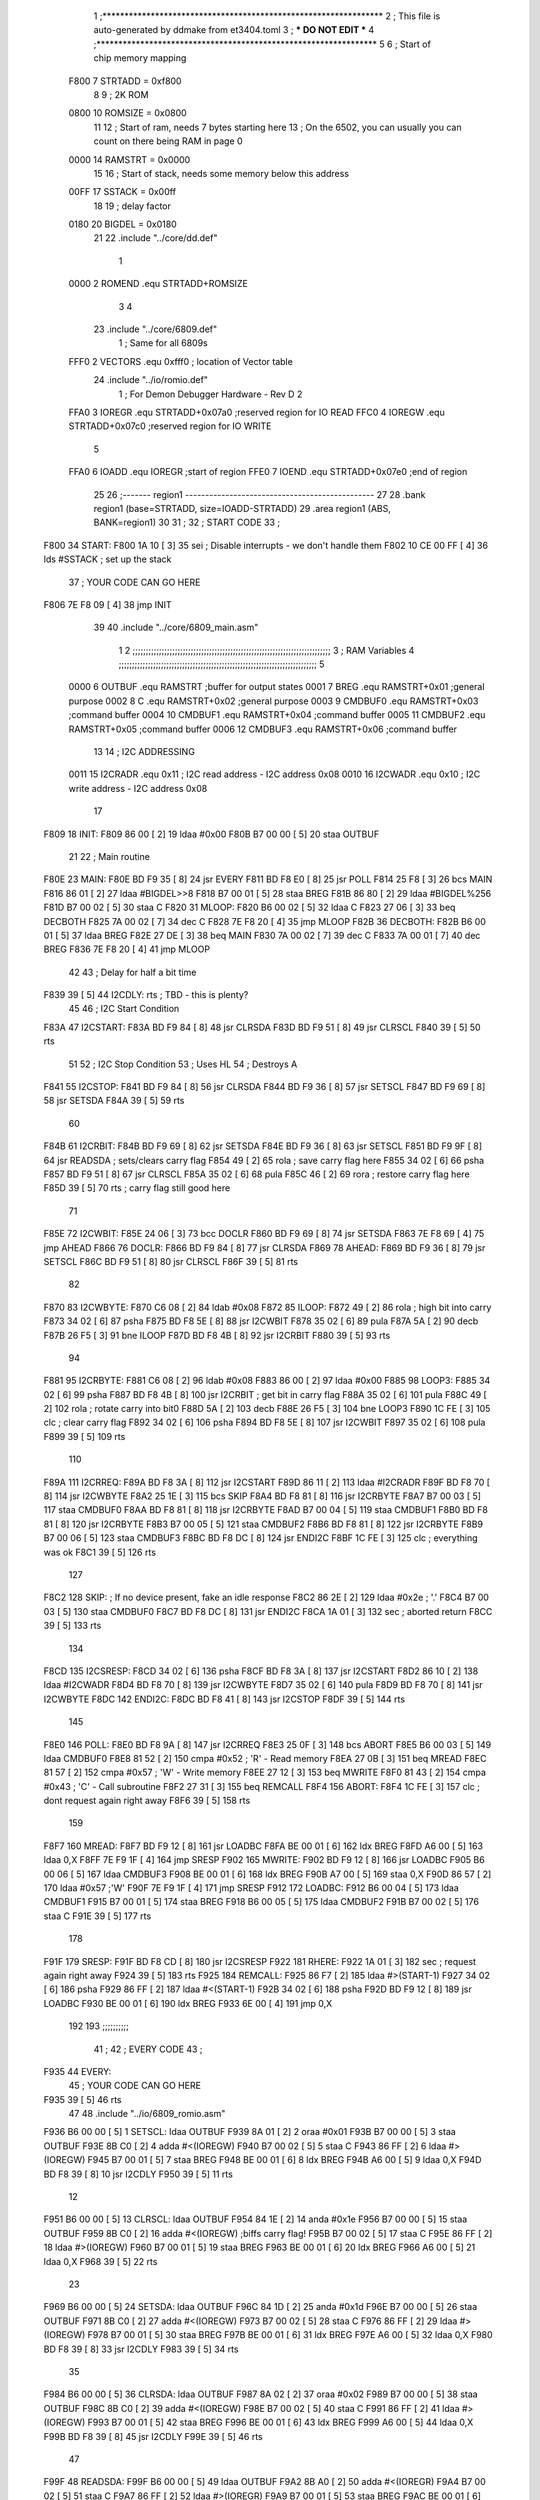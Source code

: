                               1 ;****************************************************************
                              2 ; This file is auto-generated by ddmake from et3404.toml
                              3 ; *** DO NOT EDIT ***
                              4 ;****************************************************************
                              5 
                              6 ; Start of chip memory mapping
                     F800     7 STRTADD = 0xf800
                              8 
                              9 ; 2K ROM
                     0800    10 ROMSIZE = 0x0800
                             11 
                             12 ; Start of ram, needs 7 bytes starting here
                             13 ; On the 6502, you can usually you can count on there being RAM in page 0
                     0000    14 RAMSTRT = 0x0000
                             15 
                             16 ; Start of stack, needs some memory below this address
                     00FF    17 SSTACK = 0x00ff
                             18 
                             19 ; delay factor
                     0180    20 BIGDEL = 0x0180
                             21 
                             22         .include "../core/dd.def"
                              1 
                     0000     2 ROMEND  .equ    STRTADD+ROMSIZE
                              3 
                              4 
                             23         .include "../core/6809.def"
                              1 ; Same for all 6809s
                     FFF0     2 VECTORS .equ    0xfff0      ; location of Vector table
                             24         .include "../io/romio.def"
                              1 ; For Demon Debugger Hardware - Rev D 
                              2 
                     FFA0     3 IOREGR   .equ   STRTADD+0x07a0    ;reserved region for IO READ
                     FFC0     4 IOREGW   .equ   STRTADD+0x07c0    ;reserved region for IO WRITE
                              5 
                     FFA0     6 IOADD    .equ   IOREGR            ;start of region
                     FFE0     7 IOEND    .equ   STRTADD+0x07e0    ;end of region
                             25 
                             26 ;------- region1  -----------------------------------------------
                             27 
                             28         .bank   region1 (base=STRTADD, size=IOADD-STRTADD)
                             29         .area   region1 (ABS, BANK=region1)
                             30 
                             31 ;
                             32 ;       START CODE
                             33 ;
   F800                      34 START:
   F800 1A 10         [ 3]   35         sei              ; Disable interrupts - we don't handle them
   F802 10 CE 00 FF   [ 4]   36         lds     #SSTACK  ; set up the stack
                             37 ;       YOUR CODE CAN GO HERE
   F806 7E F8 09      [ 4]   38         jmp     INIT
                             39 
                             40         .include "../core/6809_main.asm"
                              1 
                              2 ;;;;;;;;;;;;;;;;;;;;;;;;;;;;;;;;;;;;;;;;;;;;;;;;;;;;;;;;;;;;;;;;;;;;;;;;;;;
                              3 ; RAM Variables 
                              4 ;;;;;;;;;;;;;;;;;;;;;;;;;;;;;;;;;;;;;;;;;;;;;;;;;;;;;;;;;;;;;;;;;;;;;;;;;;;
                              5 
                     0000     6 OUTBUF  .equ    RAMSTRT         ;buffer for output states
                     0001     7 BREG    .equ    RAMSTRT+0x01    ;general purpose
                     0002     8 C       .equ    RAMSTRT+0x02    ;general purpose
                     0003     9 CMDBUF0 .equ    RAMSTRT+0x03    ;command buffer
                     0004    10 CMDBUF1 .equ    RAMSTRT+0x04    ;command buffer
                     0005    11 CMDBUF2 .equ    RAMSTRT+0x05    ;command buffer
                     0006    12 CMDBUF3 .equ    RAMSTRT+0x06    ;command buffer
                             13 
                             14 ; I2C ADDRESSING
                     0011    15 I2CRADR .equ    0x11        ; I2C read address  - I2C address 0x08
                     0010    16 I2CWADR .equ    0x10        ; I2C write address - I2C address 0x08
                             17 
   F809                      18 INIT:
   F809 86 00         [ 2]   19         ldaa    #0x00
   F80B B7 00 00      [ 5]   20         staa    OUTBUF
                             21 
                             22 ; Main routine
   F80E                      23 MAIN:
   F80E BD F9 35      [ 8]   24         jsr     EVERY
   F811 BD F8 E0      [ 8]   25         jsr     POLL
   F814 25 F8         [ 3]   26         bcs     MAIN
   F816 86 01         [ 2]   27         ldaa    #BIGDEL>>8
   F818 B7 00 01      [ 5]   28         staa    BREG
   F81B 86 80         [ 2]   29         ldaa    #BIGDEL%256
   F81D B7 00 02      [ 5]   30         staa    C
   F820                      31 MLOOP:
   F820 B6 00 02      [ 5]   32         ldaa    C
   F823 27 06         [ 3]   33         beq     DECBOTH
   F825 7A 00 02      [ 7]   34         dec     C
   F828 7E F8 20      [ 4]   35         jmp     MLOOP
   F82B                      36 DECBOTH:
   F82B B6 00 01      [ 5]   37         ldaa    BREG
   F82E 27 DE         [ 3]   38         beq     MAIN
   F830 7A 00 02      [ 7]   39         dec     C
   F833 7A 00 01      [ 7]   40         dec     BREG
   F836 7E F8 20      [ 4]   41         jmp     MLOOP
                             42 
                             43 ; Delay for half a bit time
   F839 39            [ 5]   44 I2CDLY: rts             ; TBD - this is plenty?
                             45 
                             46 ; I2C Start Condition
   F83A                      47 I2CSTART:
   F83A BD F9 84      [ 8]   48         jsr    CLRSDA      
   F83D BD F9 51      [ 8]   49         jsr    CLRSCL
   F840 39            [ 5]   50         rts
                             51 
                             52 ; I2C Stop Condition
                             53 ; Uses HL
                             54 ; Destroys A
   F841                      55 I2CSTOP:
   F841 BD F9 84      [ 8]   56         jsr    CLRSDA
   F844 BD F9 36      [ 8]   57         jsr    SETSCL
   F847 BD F9 69      [ 8]   58         jsr    SETSDA
   F84A 39            [ 5]   59         rts
                             60         
   F84B                      61 I2CRBIT:
   F84B BD F9 69      [ 8]   62         jsr     SETSDA
   F84E BD F9 36      [ 8]   63         jsr     SETSCL
   F851 BD F9 9F      [ 8]   64         jsr     READSDA ; sets/clears carry flag
   F854 49            [ 2]   65         rola            ; save carry flag here
   F855 34 02         [ 6]   66         psha
   F857 BD F9 51      [ 8]   67         jsr     CLRSCL
   F85A 35 02         [ 6]   68         pula
   F85C 46            [ 2]   69         rora            ; restore carry flag here
   F85D 39            [ 5]   70         rts             ; carry flag still good here
                             71 
   F85E                      72 I2CWBIT:
   F85E 24 06         [ 3]   73         bcc     DOCLR
   F860 BD F9 69      [ 8]   74         jsr     SETSDA
   F863 7E F8 69      [ 4]   75         jmp     AHEAD
   F866                      76 DOCLR:
   F866 BD F9 84      [ 8]   77         jsr     CLRSDA
   F869                      78 AHEAD:
   F869 BD F9 36      [ 8]   79         jsr     SETSCL
   F86C BD F9 51      [ 8]   80         jsr     CLRSCL
   F86F 39            [ 5]   81         rts
                             82         
   F870                      83 I2CWBYTE:
   F870 C6 08         [ 2]   84         ldab    #0x08   
   F872                      85 ILOOP:
   F872 49            [ 2]   86         rola                ; high bit into carry
   F873 34 02         [ 6]   87         psha
   F875 BD F8 5E      [ 8]   88         jsr     I2CWBIT
   F878 35 02         [ 6]   89         pula
   F87A 5A            [ 2]   90         decb
   F87B 26 F5         [ 3]   91         bne     ILOOP
   F87D BD F8 4B      [ 8]   92         jsr     I2CRBIT
   F880 39            [ 5]   93         rts
                             94         
   F881                      95 I2CRBYTE:
   F881 C6 08         [ 2]   96         ldab    #0x08
   F883 86 00         [ 2]   97         ldaa    #0x00
   F885                      98 LOOP3:
   F885 34 02         [ 6]   99         psha
   F887 BD F8 4B      [ 8]  100         jsr     I2CRBIT     ; get bit in carry flag
   F88A 35 02         [ 6]  101         pula
   F88C 49            [ 2]  102         rola                ; rotate carry into bit0
   F88D 5A            [ 2]  103         decb
   F88E 26 F5         [ 3]  104         bne     LOOP3
   F890 1C FE         [ 3]  105         clc                 ; clear carry flag 
   F892 34 02         [ 6]  106         psha             
   F894 BD F8 5E      [ 8]  107         jsr     I2CWBIT
   F897 35 02         [ 6]  108         pula
   F899 39            [ 5]  109         rts
                            110 
   F89A                     111 I2CRREQ:
   F89A BD F8 3A      [ 8]  112         jsr     I2CSTART
   F89D 86 11         [ 2]  113         ldaa    #I2CRADR
   F89F BD F8 70      [ 8]  114         jsr     I2CWBYTE
   F8A2 25 1E         [ 3]  115         bcs     SKIP
   F8A4 BD F8 81      [ 8]  116         jsr     I2CRBYTE
   F8A7 B7 00 03      [ 5]  117         staa    CMDBUF0
   F8AA BD F8 81      [ 8]  118         jsr     I2CRBYTE
   F8AD B7 00 04      [ 5]  119         staa    CMDBUF1
   F8B0 BD F8 81      [ 8]  120         jsr     I2CRBYTE
   F8B3 B7 00 05      [ 5]  121         staa    CMDBUF2
   F8B6 BD F8 81      [ 8]  122         jsr     I2CRBYTE
   F8B9 B7 00 06      [ 5]  123         staa    CMDBUF3
   F8BC BD F8 DC      [ 8]  124         jsr     ENDI2C
   F8BF 1C FE         [ 3]  125         clc                 ; everything was ok
   F8C1 39            [ 5]  126         rts
                            127     
   F8C2                     128 SKIP:                       ; If no device present, fake an idle response
   F8C2 86 2E         [ 2]  129         ldaa    #0x2e  ; '.'
   F8C4 B7 00 03      [ 5]  130         staa    CMDBUF0
   F8C7 BD F8 DC      [ 8]  131         jsr     ENDI2C
   F8CA 1A 01         [ 3]  132         sec                 ; aborted return
   F8CC 39            [ 5]  133         rts 
                            134 
   F8CD                     135 I2CSRESP:
   F8CD 34 02         [ 6]  136         psha
   F8CF BD F8 3A      [ 8]  137         jsr     I2CSTART
   F8D2 86 10         [ 2]  138         ldaa    #I2CWADR
   F8D4 BD F8 70      [ 8]  139         jsr     I2CWBYTE
   F8D7 35 02         [ 6]  140         pula
   F8D9 BD F8 70      [ 8]  141         jsr     I2CWBYTE
   F8DC                     142 ENDI2C:
   F8DC BD F8 41      [ 8]  143         jsr     I2CSTOP
   F8DF 39            [ 5]  144         rts
                            145 
   F8E0                     146 POLL:
   F8E0 BD F8 9A      [ 8]  147         jsr     I2CRREQ
   F8E3 25 0F         [ 3]  148         bcs     ABORT
   F8E5 B6 00 03      [ 5]  149         ldaa    CMDBUF0
   F8E8 81 52         [ 2]  150         cmpa    #0x52           ; 'R' - Read memory
   F8EA 27 0B         [ 3]  151         beq     MREAD
   F8EC 81 57         [ 2]  152         cmpa    #0x57           ; 'W' - Write memory
   F8EE 27 12         [ 3]  153         beq     MWRITE
   F8F0 81 43         [ 2]  154         cmpa    #0x43           ; 'C' - Call subroutine
   F8F2 27 31         [ 3]  155         beq     REMCALL
   F8F4                     156 ABORT:
   F8F4 1C FE         [ 3]  157         clc                     ; dont request again right away
   F8F6 39            [ 5]  158         rts
                            159 
   F8F7                     160 MREAD:
   F8F7 BD F9 12      [ 8]  161         jsr     LOADBC
   F8FA BE 00 01      [ 6]  162         ldx     BREG
   F8FD A6 00         [ 5]  163         ldaa    0,X
   F8FF 7E F9 1F      [ 4]  164         jmp     SRESP
   F902                     165 MWRITE:
   F902 BD F9 12      [ 8]  166         jsr     LOADBC
   F905 B6 00 06      [ 5]  167         ldaa    CMDBUF3
   F908 BE 00 01      [ 6]  168         ldx     BREG
   F90B A7 00         [ 5]  169         staa    0,X
   F90D 86 57         [ 2]  170         ldaa    #0x57   ;'W'
   F90F 7E F9 1F      [ 4]  171         jmp     SRESP
   F912                     172 LOADBC:
   F912 B6 00 04      [ 5]  173         ldaa    CMDBUF1
   F915 B7 00 01      [ 5]  174         staa    BREG
   F918 B6 00 05      [ 5]  175         ldaa    CMDBUF2
   F91B B7 00 02      [ 5]  176         staa    C
   F91E 39            [ 5]  177         rts
                            178         
   F91F                     179 SRESP:
   F91F BD F8 CD      [ 8]  180         jsr    I2CSRESP
   F922                     181 RHERE:
   F922 1A 01         [ 3]  182         sec                     ; request again right away
   F924 39            [ 5]  183         rts
   F925                     184 REMCALL:
   F925 86 F7         [ 2]  185         ldaa    #>(START-1)
   F927 34 02         [ 6]  186         psha
   F929 86 FF         [ 2]  187         ldaa    #<(START-1)
   F92B 34 02         [ 6]  188         psha
   F92D BD F9 12      [ 8]  189         jsr     LOADBC
   F930 BE 00 01      [ 6]  190         ldx     BREG
   F933 6E 00         [ 4]  191         jmp     0,X
                            192         
                            193 ;;;;;;;;;;
                             41 ;
                             42 ;       EVERY CODE
                             43 ;
   F935                      44 EVERY:
                             45 ;       YOUR CODE CAN GO HERE
   F935 39            [ 5]   46         rts
                             47 
                             48         .include "../io/6809_romio.asm"
   F936 B6 00 00      [ 5]    1 SETSCL: ldaa    OUTBUF
   F939 8A 01         [ 2]    2         oraa    #0x01
   F93B B7 00 00      [ 5]    3         staa    OUTBUF
   F93E 8B C0         [ 2]    4         adda    #<(IOREGW)
   F940 B7 00 02      [ 5]    5         staa    C
   F943 86 FF         [ 2]    6         ldaa    #>(IOREGW)
   F945 B7 00 01      [ 5]    7         staa    BREG
   F948 BE 00 01      [ 6]    8         ldx     BREG
   F94B A6 00         [ 5]    9         ldaa    0,X
   F94D BD F8 39      [ 8]   10         jsr     I2CDLY
   F950 39            [ 5]   11         rts
                             12 
   F951 B6 00 00      [ 5]   13 CLRSCL: ldaa    OUTBUF
   F954 84 1E         [ 2]   14         anda    #0x1e
   F956 B7 00 00      [ 5]   15         staa    OUTBUF
   F959 8B C0         [ 2]   16         adda    #<(IOREGW) ;biffs carry flag!
   F95B B7 00 02      [ 5]   17         staa    C
   F95E 86 FF         [ 2]   18         ldaa    #>(IOREGW)
   F960 B7 00 01      [ 5]   19         staa    BREG
   F963 BE 00 01      [ 6]   20         ldx     BREG
   F966 A6 00         [ 5]   21         ldaa    0,X
   F968 39            [ 5]   22         rts
                             23 
   F969 B6 00 00      [ 5]   24 SETSDA: ldaa    OUTBUF
   F96C 84 1D         [ 2]   25         anda    #0x1d
   F96E B7 00 00      [ 5]   26         staa    OUTBUF
   F971 8B C0         [ 2]   27         adda    #<(IOREGW)
   F973 B7 00 02      [ 5]   28         staa    C
   F976 86 FF         [ 2]   29         ldaa    #>(IOREGW)
   F978 B7 00 01      [ 5]   30         staa    BREG
   F97B BE 00 01      [ 6]   31         ldx     BREG
   F97E A6 00         [ 5]   32         ldaa    0,X
   F980 BD F8 39      [ 8]   33         jsr     I2CDLY
   F983 39            [ 5]   34         rts
                             35 
   F984 B6 00 00      [ 5]   36 CLRSDA: ldaa    OUTBUF
   F987 8A 02         [ 2]   37         oraa    #0x02
   F989 B7 00 00      [ 5]   38         staa    OUTBUF
   F98C 8B C0         [ 2]   39         adda    #<(IOREGW)
   F98E B7 00 02      [ 5]   40         staa    C
   F991 86 FF         [ 2]   41         ldaa    #>(IOREGW)
   F993 B7 00 01      [ 5]   42         staa    BREG
   F996 BE 00 01      [ 6]   43         ldx     BREG
   F999 A6 00         [ 5]   44         ldaa    0,X
   F99B BD F8 39      [ 8]   45         jsr     I2CDLY
   F99E 39            [ 5]   46         rts
                             47 
   F99F                      48 READSDA:
   F99F B6 00 00      [ 5]   49         ldaa    OUTBUF
   F9A2 8B A0         [ 2]   50         adda    #<(IOREGR)
   F9A4 B7 00 02      [ 5]   51         staa    C
   F9A7 86 FF         [ 2]   52         ldaa    #>(IOREGR)
   F9A9 B7 00 01      [ 5]   53         staa    BREG
   F9AC BE 00 01      [ 6]   54         ldx     BREG
   F9AF A6 00         [ 5]   55         ldaa    0,X
   F9B1 46            [ 2]   56         rora
   F9B2 39            [ 5]   57         rts
                             58                              
                             49 ;
                             50 ;       NMI HANDLER
                             51 ;
   F9B3                      52 NMI:
   F9B3 3B            [15]   53         rti
                             54 
                             55 
                             56 ;------- region2  -----------------------------------------------
                             57 
                             58         .bank   region2 (base=IOADD, size=IOEND-IOADD)
                             59         .area   region2 (ABS, BANK=region2)
                             60 
                             61         .include "../io/romio_table.asm"
                              1 
                              2 ; 
                              3 ; For Demon Debugger Hardware - Rev D 
                              4 ;
                              5 ; In earlier hardware designs, I tried to capture the address bus bits on a 
                              6 ; read cycle, to use to write to the Arduino.  But it turns out it is impossible
                              7 ; to know exactly when to sample these address bits across all platforms, designs, and 
                              8 ; clock speeds
                              9 ;
                             10 ; The solution I came up with was to make sure the data bus contains the same information
                             11 ; as the lower address bus during these read cycles, so that I can sample the data bus just like the 
                             12 ; CPU would.
                             13 ;
                             14 ; This block of memory, starting at 0x07c0, is filled with consecutive integers.
                             15 ; When the CPU reads from a location, the data bus matches the lower bits of the address bus.  
                             16 ; And the data bus read by the CPU is also written to the Arduino.
                             17 ; 
                             18 ; Note: Currently, only the bottom two bits are used, but reserving the memory
                             19 ; this way insures that up to 5 bits could be used 
                             20 ; 
                             21         ; ROMIO READ Area - reserved
   FFA0 FF FF FF FF FF FF    22         .DB     0xff,0xff,0xff,0xff,0xff,0xff,0xff,0xff,0xff,0xff,0xff,0xff,0xff,0xff,0xff,0xff
        FF FF FF FF FF FF
        FF FF FF FF
   FFB0 FF FF FF FF FF FF    23         .DB     0xff,0xff,0xff,0xff,0xff,0xff,0xff,0xff,0xff,0xff,0xff,0xff,0xff,0xff,0xff,0xff
        FF FF FF FF FF FF
        FF FF FF FF
                             24 
                             25         ; ROMIO WRITE Area - data is used
   FFC0 00 01 02 03 04 05    26         .DB     0x00,0x01,0x02,0x03,0x04,0x05,0x06,0x07,0x08,0x09,0x0a,0x0b,0x0c,0x0d,0x0e,0x0f
        06 07 08 09 0A 0B
        0C 0D 0E 0F
   FFD0 10 11 12 13 14 15    27         .DB     0x10,0x11,0x12,0x13,0x14,0x15,0x16,0x17,0x18,0x19,0x1a,0x1b,0x1c,0x1d,0x1e,0x1f
        16 17 18 19 1A 1B
        1C 1D 1E 1F
                             28 
                             62 
                             63 ;------- region3  -----------------------------------------------
                             64 
                             65         .bank   region3 (base=VECTORS, size=ROMSIZE-VECTORS)
                             66         .area   region3 (ABS, BANK=region3)
                             67 
                             68         .include "../core/6809_vectors.asm"
   FFF0 FF FF                 1         .dw     0xFFFF   ;RESERVED
   FFF2 F8 00                 2         .dw     START   ;SWI3
   FFF4 F8 00                 3         .dw     START   ;SWI2
   FFF6 F8 00                 4         .dw     START   ;FIRQ
   FFF8 F8 00                 5         .dw     START   ;IRQ
   FFFA F8 00                 6         .dw     START   ;SWI
   FFFC F9 B3                 7         .dw     NMI
   FFFE F8 00                 8         .dw     START
                             69 
